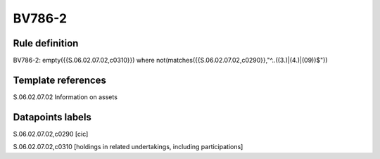 =======
BV786-2
=======

Rule definition
---------------

BV786-2: empty({{S.06.02.07.02,c0310}})  where not(matches({{S.06.02.07.02,c0290}},"^..((3.)|(4.)|(09))$"))


Template references
-------------------

S.06.02.07.02 Information on assets


Datapoints labels
-----------------

S.06.02.07.02,c0290 [cic]

S.06.02.07.02,c0310 [holdings in related undertakings, including participations]



